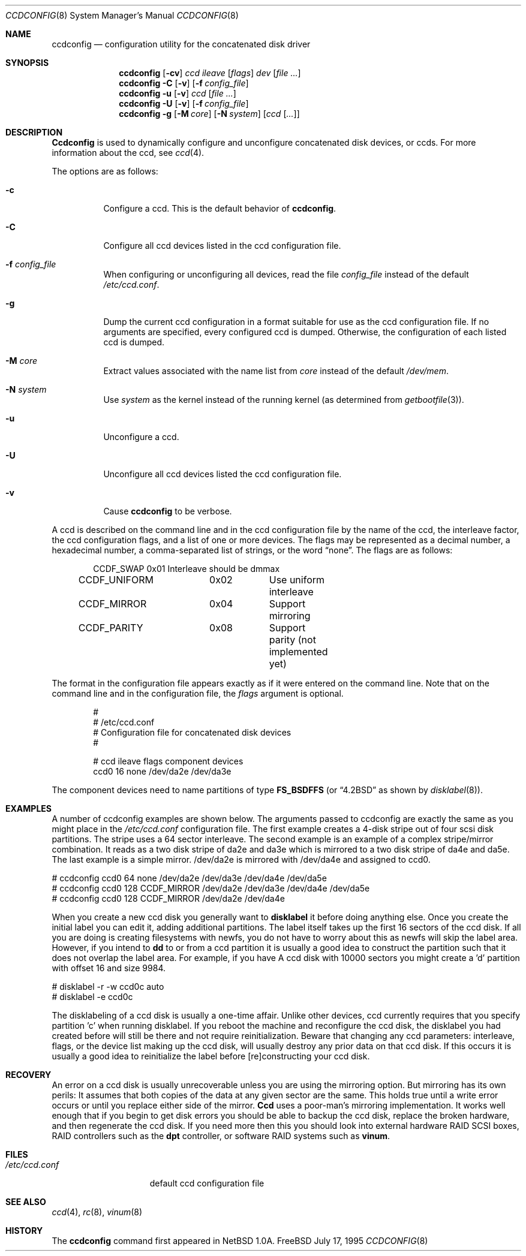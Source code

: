 .\"	$NetBSD: ccdconfig.8,v 1.1.2.1 1995/11/11 02:43:33 thorpej Exp $
.\"
.\" Copyright (c) 1995 Jason R. Thorpe.
.\" All rights reserved.
.\"
.\" Redistribution and use in source and binary forms, with or without
.\" modification, are permitted provided that the following conditions
.\" are met:
.\" 1. Redistributions of source code must retain the above copyright
.\"    notice, this list of conditions and the following disclaimer.
.\" 2. Redistributions in binary form must reproduce the above copyright
.\"    notice, this list of conditions and the following disclaimer in the
.\"    documentation and/or other materials provided with the distribution.
.\" 3. All advertising materials mentioning features or use of this software
.\"    must display the following acknowledgment:
.\"	This product includes software developed for the NetBSD Project
.\"	by Jason R. Thorpe.
.\" 4. The name of the author may not be used to endorse or promote products
.\"    derived from this software without specific prior written permission.
.\"
.\" THIS SOFTWARE IS PROVIDED BY THE AUTHOR ``AS IS'' AND ANY EXPRESS OR
.\" IMPLIED WARRANTIES, INCLUDING, BUT NOT LIMITED TO, THE IMPLIED WARRANTIES
.\" OF MERCHANTABILITY AND FITNESS FOR A PARTICULAR PURPOSE ARE DISCLAIMED.
.\" IN NO EVENT SHALL THE AUTHOR BE LIABLE FOR ANY DIRECT, INDIRECT,
.\" INCIDENTAL, SPECIAL, EXEMPLARY, OR CONSEQUENTIAL DAMAGES (INCLUDING,
.\" BUT NOT LIMITED TO, PROCUREMENT OF SUBSTITUTE GOODS OR SERVICES;
.\" LOSS OF USE, DATA, OR PROFITS; OR BUSINESS INTERRUPTION) HOWEVER CAUSED
.\" AND ON ANY THEORY OF LIABILITY, WHETHER IN CONTRACT, STRICT LIABILITY,
.\" OR TORT (INCLUDING NEGLIGENCE OR OTHERWISE) ARISING IN ANY WAY
.\" OUT OF THE USE OF THIS SOFTWARE, EVEN IF ADVISED OF THE POSSIBILITY OF
.\" SUCH DAMAGE.
.\"
.\" $FreeBSD: src/sbin/ccdconfig/ccdconfig.8,v 1.9.2.4 2001/01/16 10:36:35 ru Exp $
.\"
.Dd July 17, 1995
.Dt CCDCONFIG 8
.Os FreeBSD
.Sh NAME
.Nm ccdconfig
.Nd configuration utility for the concatenated disk driver
.Sh SYNOPSIS
.Nm
.Op Fl cv
.Ar ccd
.Ar ileave
.Op Ar flags
.Ar dev
.Op Ar
.Nm
.Fl C
.Op Fl v
.Op Fl f Ar config_file
.Nm
.Fl u
.Op Fl v
.Ar ccd
.Op Ar
.Nm
.Fl U
.Op Fl v
.Op Fl f Ar config_file
.Nm
.Fl g
.Op Fl M Ar core
.Op Fl N Ar system
.Op Ar ccd Op Ar ...
.Sh DESCRIPTION
.Nm Ccdconfig
is used to dynamically configure and unconfigure concatenated disk
devices, or ccds.  For more information about the ccd, see
.Xr ccd 4 .
.Pp
The options are as follows:
.Bl -tag -width indent
.It Fl c
Configure a ccd.  This is the default behavior of
.Nm .
.It Fl C
Configure all ccd devices listed in the ccd configuration file.
.It Fl f Ar config_file
When configuring or unconfiguring all devices, read the file
.Pa config_file
instead of the default
.Pa /etc/ccd.conf .
.It Fl g
Dump the current ccd configuration in a format suitable for use as the
ccd configuration file.  If no arguments are specified, every configured
ccd is dumped.  Otherwise, the configuration of each listed ccd is dumped.
.It Fl M Ar core
Extract values associated with the name list from
.Pa core
instead of the default
.Pa /dev/mem .
.It Fl N Ar system
Use
.Ar system
as the kernel instead of the running kernel (as determined from
.Xr getbootfile 3 ) .
.It Fl u
Unconfigure a ccd.
.It Fl U
Unconfigure all ccd devices listed the ccd configuration file.
.It Fl v
Cause
.Nm
to be verbose.
.El
.Pp
A ccd is described on the command line and in the ccd configuration
file by the name of the ccd, the interleave factor, the ccd configuration
flags, and a list of one or more devices.  The flags may be represented
as a decimal number, a hexadecimal number, a comma-separated list
of strings, or the word
.Dq none .
The flags are as follows:
.Bd -unfilled -offset indent
CCDF_SWAP		0x01		Interleave should be dmmax
CCDF_UNIFORM	0x02		Use uniform interleave
CCDF_MIRROR	0x04		Support mirroring
CCDF_PARITY	0x08		Support parity (not implemented yet)
.Ed
.Pp
The format in the
configuration file appears exactly as if it were entered on the command line.
Note that on the command line and in the configuration file, the
.Pa flags
argument is optional.
.Bd -unfilled -offset indent
#
# /etc/ccd.conf
# Configuration file for concatenated disk devices
#
.Pp
# ccd           ileave  flags   component devices
ccd0            16      none    /dev/da2e /dev/da3e
.Ed
.Pp
The component devices need to name partitions of type 
.Li FS_BSDFFS
(or
.Dq 4.2BSD
as shown by
.Xr disklabel 8 ) .
.Sh EXAMPLES
.Pp
A number of ccdconfig examples are shown below.  The arguments passed
to ccdconfig are exactly the same as you might place in the
.Pa /etc/ccd.conf 
configuration file.  The first example creates a 4-disk stripe out of
four scsi disk partitions.  The stripe uses a 64 sector interleave.
The second example is an example of a complex stripe/mirror combination.
It reads as a two disk stripe of da2e and da3e which is mirrored
to a two disk stripe of da4e and da5e.  The last example is a simple
mirror.  /dev/da2e is mirrored with /dev/da4e and assigned to ccd0.
.Pp
.Bd -unfilled -offset
# ccdconfig ccd0 64 none /dev/da2e /dev/da3e /dev/da4e /dev/da5e
# ccdconfig ccd0 128 CCDF_MIRROR /dev/da2e /dev/da3e /dev/da4e /dev/da5e
# ccdconfig ccd0 128 CCDF_MIRROR /dev/da2e /dev/da4e
.Ed
.Pp
When you create a new ccd disk you generally want to
.Nm disklabel
it before doing anything else.  Once you create the initial label you can 
edit it, adding additional partitions.  The label itself takes up the first
16 sectors of the ccd disk.  If all you are doing is creating filesystems
with newfs, you do not have to worry about this as newfs will skip the
label area.  However, if you intend to
.Nm dd
to or from a ccd partition it is usually a good idea to construct the
partition such that it does not overlap the label area.  For example, if
you have A ccd disk with 10000 sectors you might create a 'd' partition
with offset 16 and size 9984.
.Pp
.Bd -unfilled -offset
# disklabel -r -w ccd0c auto
# disklabel -e ccd0c
.Ed
.Pp
The disklabeling of a ccd disk is usually a one-time affair.  Unlike other
devices, ccd currently requires that you specify partition 'c' when
running disklabel.  If you reboot the machine and reconfigure the ccd disk,
the disklabel you
had created before will still be there and not require reinitialization.
Beware that changing any ccd parameters: interleave, flags, or the
device list making up the ccd disk, will usually destroy any prior
data on that ccd disk.  If this occurs it is usually a good idea to
reinitialize the label before [re]constructing your ccd disk.
.Pp
.Sh RECOVERY
.Pp
An error on a ccd disk is usually unrecoverable unless you are using the 
mirroring option.  But mirroring has its own perils:  It assumes that
both copies of the data at any given sector are the same.  This holds true
until a write error occurs or until you replace either side of the mirror.
.Nm Ccd
uses a poor-man's mirroring implementation.  It works well enough that if
you begin to get disk errors you should be able to backup the ccd disk,
replace the broken hardware, and then regenerate the ccd disk.  If you need
more then this you should look into external hardware RAID SCSI boxes,
RAID controllers such as the
.Nm dpt
controller, or software RAID systems such as
.Nm vinum .
.Pp
.Sh FILES
.Bl -tag -width /etc/ccd.conf -compact
.It Pa /etc/ccd.conf
default ccd configuration file
.El
.Sh SEE ALSO
.Xr ccd 4 ,
.Xr rc 8 ,
.Xr vinum 8
.Sh HISTORY
The
.Nm
command first appeared in
.Nx 1.0a .
